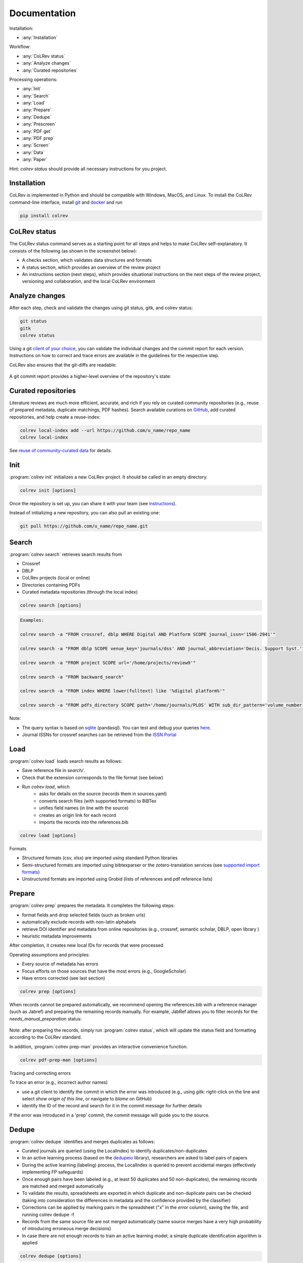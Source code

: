 
Documentation
==================================

Installation:

- :any:`Installation`

Workflow:

- :any:`CoLRev status`
- :any:`Analyze changes`
- :any:`Curated repositories`

Processing operations:

- :any:`Init`
- :any:`Search`
- :any:`Load`
- :any:`Prepare`
- :any:`Dedupe`
- :any:`Prescreen`
- :any:`PDF get`
- :any:`PDF prep`
- :any:`Screen`
- :any:`Data`
- :any:`Paper`

Hint: `colrev status` should provide all necessary instructions for you project.

.. _Installation:

Installation
-------------------------

CoLRev is implemented in Python and should be compatible with Windows, MacOS, and Linux.
To install the CoLRev command-line interface, install `git <https://git-scm.com/>`_ and `docker <https://www.docker.com/>`_ and run

.. code-block::

   pip install colrev


.. _CoLRev status:

CoLRev status
-------------------------

The CoLRev status command serves as a starting point for all steps and helps to make CoLRev self-explanatory.
It consists of the following (as shown in the screenshot below):

- A checks section, which validates data structures and formats
- A status section, which provides an overview of the review project
- An instructions section (next steps), which provides situational instructions on the next steps of the review project, versioning and collaboration, and the local CoLRev environment

.. figure:: ../../figures/status.png
   :width: 700
   :alt: CoLRev status

.. _Analyze changes:

Analyze changes
-------------------------

After each step, check and validate the changes using git status, gitk, and colrev status:

.. code-block:: bash

      git status
      gitk
      colrev status

Using a git `client of your choice <https://git-scm.com/downloads/guis>`_, you can validate the individual changes and the commit report for each version.
Instructions on how to correct and trace errors are available in the guidelines for the respective step.

CoLRev also ensures that the git-diffs are readable:

.. figure:: ../../figures/change_example1.png
   :width: 700
   :alt: Changes example

A git commit report provides a higher-level overview of the repository's state:

.. figure:: ../../figures/commit_report.png
   :width: 700
   :alt: Example commit report


.. _Curated repositories:

Curated repositories
---------------------------------------------

Literature reviews are much more efficient, accurate, and rich if you rely on curated community repositories (e.g., reuse of prepared metadata, duplicate matchings, PDF hashes).
Search available curations on `GitHub <https://github.com/topics/colrev-curation>`_, add curated repositories, and help create a reuse-index:

.. code-block:: bash

      colrev local-index add --url https://github.com/u_name/repo_name
      colrev local-index

See `reuse of community-curated data <../technical_documentation/colrev.html#reuse>`_ for details.

.. _Init:

Init
---------------------------------------------

:program:`colrev init` initializes a new CoLRev project. It should be called in an empty directory.

.. code:: bash

	colrev init [options]

.. program:: colrev init

.. option:: --name

    Name of the project

.. option:: --curated_metadata

    Use a template for curated metadata repositories.

.. option:: --url

    Url for the curated metadata repository.


Once the repository is set up, you can share it with your team (see `instructions <overview.html#collaborate-in-a-team>`_).

Instead of initializing a new repository, you can also pull an existing one:

.. code:: bash

	git pull https://github.com/u_name/repo_name.git

.. _Search:

Search
---------------------------------------------

:program:`colrev search` retrieves search results from

- Crossref
- DBLP
- CoLRev projects (local or online)
- Directories containing PDFs
- Curated metadata repositories (through the local index)

.. code:: bash

	colrev search [options]

.. option:: --add TEXT

    Add a new search query.

.. code:: bash

    Examples:

    colrev search -a "FROM crossref, dblp WHERE Digital AND Platform SCOPE journal_issn='1506-2941'"

    colrev search -a "FROM dblp SCOPE venue_key='journals/dss' AND journal_abbreviation='Decis. Support Syst.'"

    colrev search -a "FROM project SCOPE url='/home/projects/review9'"

    colrev search -a "FROM backward_search"

    colrev search -a "FROM index WHERE lower(fulltext) like '%digital platform%'"

    colrev search -a "FROM pdfs_directory SCOPE path='/home/journals/PLOS' WITH sub_dir_pattern='volume_number' AND journal='PLOS One'"

.. option:: --selected TEXT

    Run selected search

Note:

- The query syntax is based on `sqlite <https://www.sqlite.org/lang.html>`_ (pandasql). You can test and debug your queries `here <https://sqliteonline.com/>`_.
- Journal ISSNs for crossref searches can be retrieved from the `ISSN Portal <https://portal.issn.org/>`_


.. _Load:

Load
---------------------------------------------

:program:`colrev load` loads search results as follows:

- Save reference file in `search/`.
- Check that the extension corresponds to the file format (see below)
- Run `colrev load`, which
    - asks for details on the source (records them in sources.yaml)
    - converts search files (with supported formats) to BiBTex
    - unifies field names (in line with the source)
    - creates an origin link for each record
    - imports the records into the references.bib

.. code:: bash

	colrev load [options]

.. program: colrev load

.. option:: --keep_ids, -k

    Do not change the record IDs. Useful when importing an existing sample.

Formats

- Structured formats (csv, xlsx) are imported using standard Python libraries
- Semi-structured formats are imported using bibtexparser or the zotero-translation services (see `supported import formats <https://www.zotero.org/support/kb/importing_standardized_formats>`_)
- Unstructured formats are imported using Grobid (lists of references and pdf reference lists)


.. _Prepare:

Prepare
---------------------------------------------

:program:`colrev prep` prepares the metadata. It completes the following steps:

- format fields and drop selected fields (such as broken urls)
- automatically exclude records with non-latin alphabets
- retrieve DOI identifier and metadata from online repositories (e.g., crossref, semantic scholar, DBLP, open library )
- heuristic metadata improvements

After completion, it creates new local IDs for records that were processed

Operating assumptions and principles:

- Every source of metadata has errors
- Focus efforts on those sources that have the most errors (e.g., GoogleScholar)
- Have errors corrected (see last section)

.. code:: bash

	colrev prep [options]

.. program:: colrev prep

.. option:: --similarity

    Retrieval similarity threshold

.. option:: --reprocess

	Prepare all records with status md_needs_manual_preparation

.. option:: --keep_ids

	Do not change the record IDs. Useful when importing an existing sample.

.. option:: --reset_records ID1,ID2,ID3

    Reset record metadata of records ID1,ID2,ID3 to the imported version.

.. option:: --reset_ids

    Reset IDs that have been changed (to fix the sort order in MAIN_REFERENCES)

.. option:: --set_ids

    Generate and set IDs

.. option:: --update

    Update metadata (based on DOIs)

.. option:: --polish

    Polish the metadata without changing the record status.

    Based on the enhanced TEIs, it conducts a frequency analysis of the reference sections and checks how included and synthesized papers are cited.
    Titles and journals are set to the most frequent values.

.. option:: --debug ID

    Debug the preparation process to identify, trace and correct potential errors.


When records cannot be prepared automatically, we recommend opening the references.bib with a reference manager (such as Jabref) and preparing the remaining records manually. For example, JabRef allows you to filter records for the *needs_manual_preparation* status:

.. figure:: ../../figures/man_prep_jabref.png
   :alt: Manual preparation with Jabref

Note: after preparing the records, simply run :program:`colrev status`, which will update the status field and formatting according to the CoLRev standard.


In addition, :program:`colrev prep-man` provides an interactive convenience function.

.. code:: bash

	colrev pdf-prep-man [options]


.. option:: --extract

    Extract records for manual_preparation (to csv)

.. option:: --apply

    Apply manual preparation (csv)

.. option:: --stats

    Print statistics of records with status md_needs_manual_preparation



Tracing and correcting errors


To trace an error (e.g., incorrect author names)

- use a git client to identify the commit in which the error was introduced (e.g., using gitk: right-click on the line and select *show origin of this line*, or navigate to *blame* on GitHub)
- identify the ID of the record and search for it in the commit message for further details

If the error was introduced in a 'prep' commit, the commit message will guide you to the source.

.. _Dedupe:

Dedupe
---------------------------------------------

:program:`colrev dedupe` identifies and merges duplicates as follows:

- Curated journals are queried (using the LocalIndex) to identify duplicates/non-duplicates
- In an active learning process (based on the `dedupeio <https://github.com/dedupeio/dedupe>`_ library), researchers are asked to label pairs of papers
- During the active learning (labeling) process, the LocalIndex is queried to prevent accidental merges (effectively implementing FP safeguards)
- Once enough pairs have been labeled (e.g., at least 50 duplicates and 50 non-duplicates), the remaining records are matched and merged automatically
- To validate the results, spreadsheets are exported in which duplicate and non-duplicate pairs can be checked (taking into consideration the differences in metadata and the confidence provided by the classifier)
- Corrections can be applied by marking pairs in the spreadsheet ("x" in the *error* column), saving the file, and running colrev dedupe -f
- Records from the same source file are not merged automatically (same source merges have a very high probability of introducing erroneous merge decisions)
- In case there are not enough records to train an active learning model, a simple duplicate identification algorithm is applied

.. code:: bash

	colrev dedupe [options]

.. option:: --fix_errors

    Load errors as highlighted in the spreadsheets (duplicates_to_validate.xlsx, non_duplicates_to_validate.xlsx) and fix them.

.. option:: --retrain

    Retrain the duplicate classifier (removing the training data and the model settings).

.. figure:: ../../figures/duplicate_validation.png
   :alt: Validation of duplicates

.. _Prescreen:

Pre-screen
---------------------------------------------

:program:`colrev prescreen` supports interactive prescreening

.. code:: bash

	colrev prescreen [options]

.. option:: --include_all

    Include all papers (do not implement a formal prescreen)

.. option:: --create_split INT

    Splits the prescreen between n researchers. Simply share the output with the researchers and ask them to run the commands in their local CoLRev project.

.. option:: --split STR

    Complete the prescreen for the specified split.


.. _PDF get:

PDF get
---------------------------------------------

:program:`colrev pdf-get` retrieves PDFs based on

- unpaywall.org
- any other local CoLRev repository

This may retrieve up to 80 or 90% of the PDFs, especially when larger PDF collections are stored locally and when multiple authors use :program:`colrev pdf-get` to collect PDFs from their local machines.
When PDFs cannot be retrieved automatically, CoLRev provides an interactive convenience function :program:`colrev pdf-get-man`.

.. code:: bash

	colrev pdf-get [options]

.. option:: --copy-to-repo

    Copy PDFs to the repository (otherwise, links are created, but PDFs remain in their original locations)

.. option:: --rename

    Automatically rename PDFs (to their local IDs)

.. option:: --relink_files ID1,ID2

    Search for the PDF (based on the pdf_hash) and update the file link accordingly. Useful when PDFs are renamed or moved to subdirectories.

Per default, CoLRev creates symlinks (setting `PDF_PATH_TYPE=SYMLINK`). To copy PDFs to the repository per default, use `colrev config -s PDF_PATH_TYPE=COPY`

:program:`colrev pdf-get-man` goes through the list of missing PDFs and asks the researcher to retrieve it:

- when the PDF is available, name it as ID.pdf (based on the ID displayed) and move it to the pdfs directory
- if it is not available, simply enter "n" to mark it as *not_available* and continue

.. code:: bash

	colrev pdf-get-man [options]

.. _PDF prep:

PDF prep
---------------------------------------------

:program:`colrev pdf-prep` prepares PDFs for the screen and analysis as follows:

- Check whether the PDF is machine readable and apply OCR if necessary
- Identify and remove additional pages and decorations (may interfere with machine learning tools)
- Validate whether the PDF matches the record metadata and whether the PDF is complete (matches the number of pages)
- Create unique PDF identifiers (pdf hashes) that can be used for retrieval and validation (e.g., in crowdsourcing)


.. code:: bash

	colrev pdf-prep [options]

.. option:: --update_hashes

    Regenerate pdf_hashes

.. option:: --reprocess

    Prepare all PDFs again (pdf_needs_manual_preparation)

..
	--get_hashes : a convenience function

When PDFs cannot be prepared automatically, :program:`colrev pdf-prep-man` provides an interactive convenience function.

.. code:: bash

	colrev pdf-prep-man [options]

.. option:: --stats

    Print statistics of records with status pdf_needs_manual_preparation

.. _Screen:

Screen
---------------------------------------------

:program:`colrev screen` supports interactive screening based on a list of exclusion criteria

.. code:: bash

	colrev screen [options]

.. option:: --include_all

    Include all papers

.. _Data:

Data
---------------------------------------------

:program:`colrev data` supports the data extraction, analysis and synthesis. Depending on the type of review, this may involve

- a manuscript-based synthesis
    - structured data extraction (diffs are displayed using `daff <https://github.com/paulfitz/daff>`_ or the `browser extension <https://chrome.google.com/webstore/detail/github-csv-diff/ngpdjmibpbemokfbmapemhpbmgacebhg/>`_)

To select the data format, please consult the best practices for different `types of reviews <../guides/best_practices.html#types-of-literature-reviews>`_.

To set the data format, run

.. code:: bash

    colrev config --set DATA_FORMAT=['MANUSCRIPT', 'STRUCTURED']

    # commit changes:
    git add shared_config.ini
    git commit -m 'update data format'


Depending on the data format, the :program:`colrev data` command

- adds new records to the manuscript (paper.md, after the <!-- NEW_RECORD_SOURCE --> marker)
- creates (enhanced) TEI files

.. code:: bash

	colrev data [options]

.. option:: --profile

    Generate a sample profile.

.. option:: --enlit

    Calculate ENLIT heuristic (intra-corpus influence) to prioritize reading (see [WagnerEtAl2020]_).

..
    copy-pdfs: a convenience function

.. _Paper:

Paper
---------------------------------------------

:program:`colrev paper` builds the final paper (e.g., PDF, Word) from the markdown document paper.md using `pandoc <https://github.com/jgm/pandoc>`_.


.. code:: bash

	colrev paper [options]

Links and references for standalone literature reviews are available in the `best practices <../resources/best_practices.html>`_ section.


References
--------------

.. [WagnerEtAl2020] Wagner, G. and Empl, P. and Schryen, G. (2020). Designing a novel strategy for exploring literature corpora. Proceedings of the European Conference on Information Sytems.

